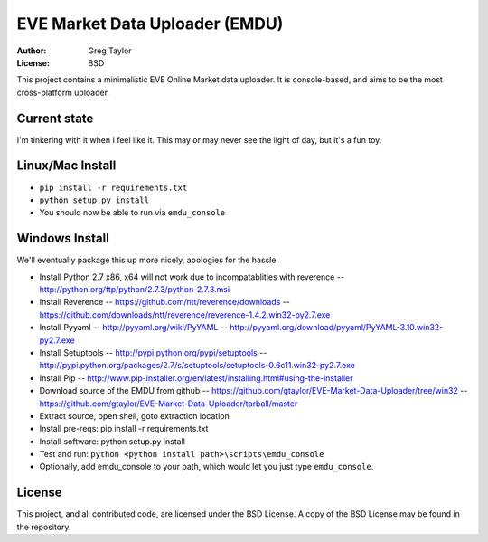 EVE Market Data Uploader (EMDU)
===============================

:Author: Greg Taylor
:License: BSD

This project contains a minimalistic EVE Online Market data uploader. It is
console-based, and aims to be the most cross-platform uploader.

Current state
-------------

I'm tinkering with it when I feel like it. This may or may never see the
light of day, but it's a fun toy.

Linux/Mac Install
-----------------

* ``pip install -r requirements.txt``
* ``python setup.py install``
* You should now be able to run via ``emdu_console``

Windows Install
---------------

We'll eventually package this up more nicely, apologies for the hassle.

* Install Python 2.7 x86, x64 will not work due to incompatablities with
  reverence -- http://python.org/ftp/python/2.7.3/python-2.7.3.msi
* Install Reverence -- https://github.com/ntt/reverence/downloads -- https://github.com/downloads/ntt/reverence/reverence-1.4.2.win32-py2.7.exe
* Install Pyyaml -- http://pyyaml.org/wiki/PyYAML -- http://pyyaml.org/download/pyyaml/PyYAML-3.10.win32-py2.7.exe
* Install Setuptools -- http://pypi.python.org/pypi/setuptools -- http://pypi.python.org/packages/2.7/s/setuptools/setuptools-0.6c11.win32-py2.7.exe
* Install Pip -- http://www.pip-installer.org/en/latest/installing.html#using-the-installer
* Download source of the EMDU from github -- https://github.com/gtaylor/EVE-Market-Data-Uploader/tree/win32 -- https://github.com/gtaylor/EVE-Market-Data-Uploader/tarball/master
* Extract source, open shell, goto extraction location
* Install pre-reqs: pip install -r requirements.txt
* Install software: python setup.py install
* Test and run: ``python <python install path>\scripts\emdu_console``
* Optionally, add emdu_console to your path, which would let you just type
  ``emdu_console``.

License
-------

This project, and all contributed code, are licensed under the BSD License.
A copy of the BSD License may be found in the repository.
